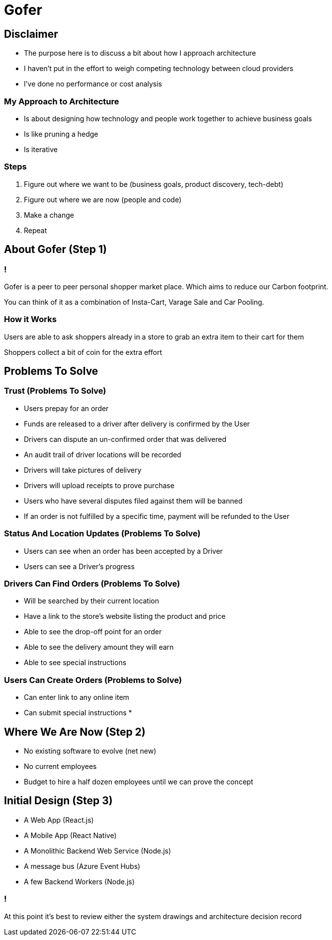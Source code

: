 = Gofer

== Disclaimer

* The purpose here is to discuss a bit about how I approach architecture
* I haven't put in the effort to weigh competing technology between cloud providers
* I've done no performance or cost analysis

=== My Approach to Architecture

[%step]
* Is about designing how technology and people work together to achieve business goals
* Is like pruning a hedge
* Is iterative

=== Steps

[%step]
1. Figure out where we want to be (business goals, product discovery, tech-debt)
2. Figure out where we are now (people and code)
3. Make a change
4. Repeat

== About Gofer (Step 1)

=== !

Gofer is a peer to peer personal shopper market place.
Which aims to reduce our Carbon footprint.

You can think of it as a combination of Insta-Cart, Varage Sale and Car Pooling.

=== How it Works

Users are able to ask shoppers already in a store to grab an extra item to their cart for them

Shoppers collect a bit of coin for the extra effort

== Problems To Solve

=== Trust (Problems To Solve)

* Users prepay for an order
* Funds are released to a driver after delivery is confirmed by the User
* Drivers can dispute an un-confirmed order that was delivered
  * An audit trail of driver locations will be recorded
  * Drivers will take pictures of delivery
  * Drivers will upload receipts to prove purchase
* Users who have several disputes filed against them will be banned
* If an order is not fulfilled by a specific time, payment will be refunded to the User

=== Status And Location Updates (Problems To Solve)

* Users can see when an order has been accepted by a Driver
* Users can see a Driver's progress

=== Drivers Can Find Orders (Problems To Solve)

* Will be searched by their current location
* Have a link to the store's website listing the product and price
* Able to see the drop-off point for an order
* Able to see the delivery amount they will earn
* Able to see special instructions

=== Users Can Create Orders (Problems to Solve)

* Can enter link to any online item
* Can submit special instructions
* 

== Where We Are Now (Step 2)

[%step]
* No existing software to evolve (net new)
* No current employees
* Budget to hire a half dozen employees until we can prove the concept

== Initial Design (Step 3)

* A Web App (React.js)
* A Mobile App (React Native)
* A Monolithic Backend Web Service (Node.js)
* A message bus (Azure Event Hubs)
* A few Backend Workers (Node.js)

=== !
At this point it's best to review either the system drawings and architecture decision record
